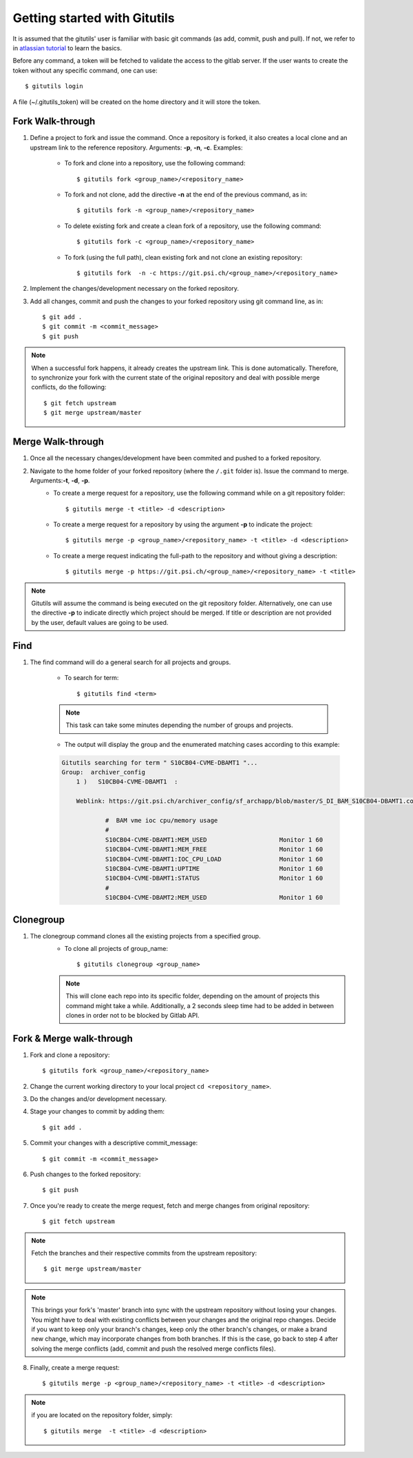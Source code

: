 #############################
Getting started with Gitutils
#############################

It is assumed that the gitutils' user is familiar with basic git commands (as add, commit, push and pull). If not, we refer to in `atlassian tutorial`_ to learn the basics.

.. _atlassian tutorial : https://www.atlassian.com/git/tutorials

Before any command, a token will be fetched to validate the access to the gitlab server. If the user wants to create the token without any specific command, one can use::

    $ gitutils login

A file (~/.gitutils_token) will be created on the home directory and it will store the token. 

Fork Walk-through
-----------------
1. Define a project to fork and issue the command. Once a repository is forked, it also creates a local clone and an upstream link to the reference repository. Arguments: **-p**, **-n**, **-c**. Examples:

    - To fork and clone into a repository, use the following command::

        $ gitutils fork <group_name>/<repository_name>

    - To fork and not clone, add the directive **-n** at the end of the previous command, as in::

            $ gitutils fork -n <group_name>/<repository_name> 

    - To delete existing fork and create a clean fork of a repository, use the following command::

            $ gitutils fork -c <group_name>/<repository_name> 

    - To fork (using the full path), clean existing fork and not clone an existing repository::

            $ gitutils fork  -n -c https://git.psi.ch/<group_name>/<repository_name>

2. Implement the changes/development necessary on the forked repository.
3. Add all changes, commit and push the changes to your forked repository using git command line, as in::

    $ git add .
    $ git commit -m <commit_message>
    $ git push


.. note:: When a successful fork happens, it already creates the upstream link. This is done automatically. Therefore, to synchronize your fork with the current state of the original repository and deal with possible merge conflicts, do the following::

    $ git fetch upstream
    $ git merge upstream/master

Merge Walk-through
------------------
1. Once all the necessary changes/development have been commited and pushed to a forked repository.
2. Navigate to the home folder of your forked repository (where the ``/.git`` folder is). Issue the command to merge. Arguments:**-t**, **-d**, **-p**.
    - To create a merge request for a repository, use the following command while on a git repository folder::

        $ gitutils merge -t <title> -d <description>

    - To create a merge request for a repository by using the argument **-p** to indicate the project::

        $ gitutils merge -p <group_name>/<repository_name> -t <title> -d <description>

    - To create a merge request indicating the full-path to the repository and without giving a description::

        $ gitutils merge -p https://git.psi.ch/<group_name>/<repository_name> -t <title>

.. note:: Gitutils will assume the command is being executed on the git repository folder. Alternatively, one can use the directive **-p** to indicate directly which project should be merged. If title or description are not provided by the user, default values are going to be used.


Find
----

1. The find command will do a general search for all projects and groups.

    - To search for term::

        $ gitutils find <term>

    .. note:: This task can take some minutes depending the number of groups and projects. 

    - The output will display the group and the enumerated matching cases according to this example:

    .. code-block:: bash

        Gitutils searching for term " S10CB04-CVME-DBAMT1 "...
        Group:  archiver_config 
            1 )   S10CB04-CVME-DBAMT1  :

            Weblink: https://git.psi.ch/archiver_config/sf_archapp/blob/master/S_DI_BAM_S10CB04-DBAMT1.config#L6

                    #  BAM vme ioc cpu/memory usage
                    #
                    S10CB04-CVME-DBAMT1:MEM_USED                    Monitor 1 60
                    S10CB04-CVME-DBAMT1:MEM_FREE                    Monitor 1 60
                    S10CB04-CVME-DBAMT1:IOC_CPU_LOAD                Monitor 1 60
                    S10CB04-CVME-DBAMT1:UPTIME                      Monitor 1 60
                    S10CB04-CVME-DBAMT1:STATUS                      Monitor 1 60
                    #
                    S10CB04-CVME-DBAMT2:MEM_USED                    Monitor 1 60

Clonegroup
----------

1. The clonegroup command clones all the existing projects from a specified group.
    - To clone all projects of group_name::

        $ gitutils clonegroup <group_name>

    .. note:: This will clone each repo into its specific folder, depending on the amount of projects this command might take a while. Additionally, a 2 seconds sleep time had to be added in between clones in order not to be blocked by Gitlab API.

Fork & Merge walk-through
-------------------------

1. Fork and clone a repository::

    $ gitutils fork <group_name>/<repository_name>

2. Change the current working directory to your local project ``cd <repository_name>``. 

3. Do the changes and/or development necessary. 

4. Stage your changes to commit by adding them::

    $ git add .

5. Commit your changes with a descriptive commit_message::

    $ git commit -m <commit_message>

6. Push changes to the forked repository::

    $ git push

7. Once you're ready to create the merge request, fetch and merge changes from original repository::

    $ git fetch upstream

.. note:: Fetch the branches and their respective commits from the upstream repository::

    $ git merge upstream/master

.. note:: This brings your fork's 'master' branch into sync with the upstream repository without losing your changes. You might have to deal with existing conflicts between your changes and the original repo changes. Decide if you want to keep only your branch's changes, keep only the other branch's changes, or make a brand new change, which may incorporate changes from both branches. If this is the case, go back to step 4 after solving the merge conflicts (add, commit and push the resolved merge conflicts files).

8. Finally, create a merge request::

    $ gitutils merge -p <group_name>/<repository_name> -t <title> -d <description>

.. note:: if you are located on the repository folder, simply::

    $ gitutils merge  -t <title> -d <description>

